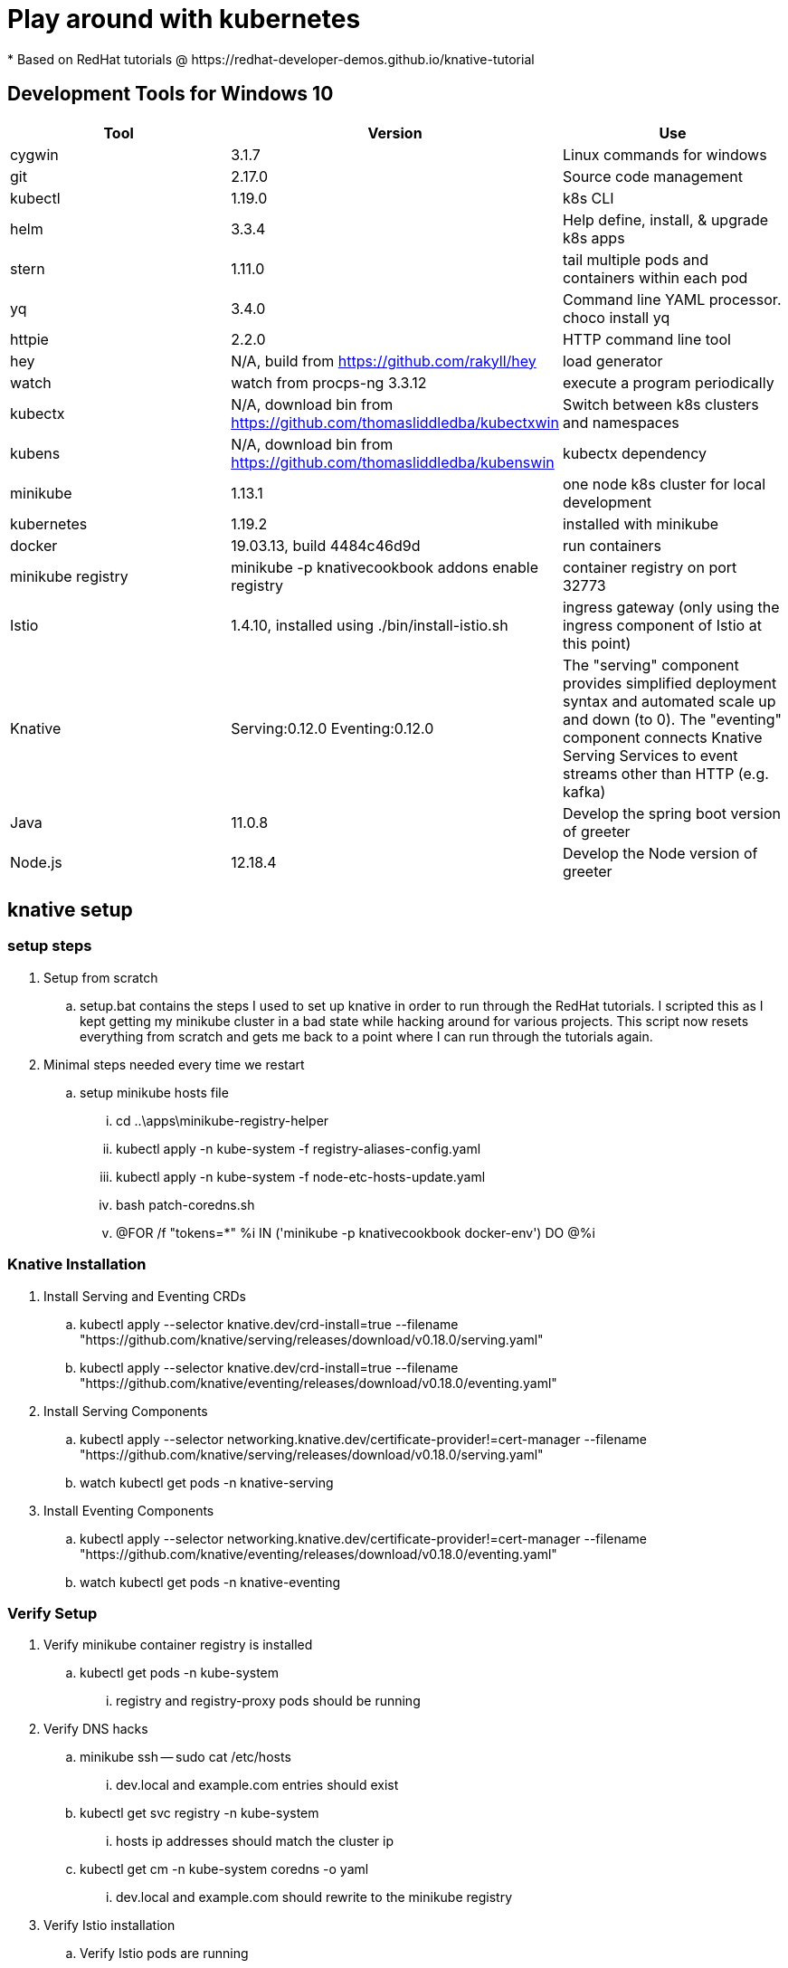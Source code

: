 = Play around with kubernetes
* Based on RedHat tutorials @ https://redhat-developer-demos.github.io/knative-tutorial

== Development Tools for Windows 10
|===
|Tool |Version |Use

|cygwin
|3.1.7
|Linux commands for windows

|git
|2.17.0
|Source code management

|kubectl
|1.19.0
|k8s CLI

|helm
|3.3.4
|Help define, install, & upgrade k8s apps

|stern
|1.11.0
|tail multiple pods and containers within each pod

|yq
|3.4.0
|Command line YAML processor. choco install yq

|httpie
|2.2.0
|HTTP command line tool

|hey
|N/A, build from https://github.com/rakyll/hey
|load generator

|watch
|watch from procps-ng 3.3.12
|execute a program periodically

|kubectx
|N/A, download bin from https://github.com/thomasliddledba/kubectxwin
|Switch between k8s clusters and namespaces

|kubens
|N/A, download bin from https://github.com/thomasliddledba/kubenswin
|kubectx dependency

|minikube
|1.13.1
|one node k8s cluster for local development

|kubernetes
|1.19.2
|installed with minikube

|docker
|19.03.13, build 4484c46d9d
|run containers

|minikube registry
|minikube -p knativecookbook addons enable registry
|container registry on port 32773

|Istio
|1.4.10, installed using ./bin/install-istio.sh
|ingress gateway (only using the ingress component of Istio at this point)

|Knative
|Serving:0.12.0 Eventing:0.12.0
|The "serving" component provides simplified deployment syntax and automated scale up and down (to 0). 
The "eventing" component connects Knative Serving Services to event streams other than HTTP (e.g. kafka)

|Java
|11.0.8
|Develop the spring boot version of greeter  

|Node.js
|12.18.4
|Develop the Node version of greeter 
|===

== knative setup

=== setup steps
. Setup from scratch
.. setup.bat contains the steps I used to set up knative in order to run through the RedHat tutorials.
I scripted this as I kept getting my minikube cluster in a bad state while hacking around for various projects.
This script now resets everything from scratch and gets me back to a point where I can run through the tutorials again.
. Minimal steps needed every time we restart
.. setup minikube hosts file
... cd ..\apps\minikube-registry-helper
... kubectl apply -n kube-system -f registry-aliases-config.yaml
... kubectl apply -n kube-system -f node-etc-hosts-update.yaml
... bash patch-coredns.sh
... @FOR /f "tokens=*" %i IN ('minikube -p knativecookbook docker-env') DO @%i

=== Knative Installation
. Install Serving and Eventing CRDs
.. kubectl apply --selector knative.dev/crd-install=true --filename "https://github.com/knative/serving/releases/download/v0.18.0/serving.yaml"
.. kubectl apply --selector knative.dev/crd-install=true --filename "https://github.com/knative/eventing/releases/download/v0.18.0/eventing.yaml"
. Install Serving Components
.. kubectl apply --selector networking.knative.dev/certificate-provider!=cert-manager --filename "https://github.com/knative/serving/releases/download/v0.18.0/serving.yaml"
.. watch kubectl get pods -n knative-serving
. Install Eventing Components
.. kubectl apply --selector networking.knative.dev/certificate-provider!=cert-manager --filename "https://github.com/knative/eventing/releases/download/v0.18.0/eventing.yaml"
.. watch kubectl get pods -n knative-eventing

=== Verify Setup
. Verify minikube container registry is installed
.. kubectl get pods -n kube-system
... registry and registry-proxy pods should be running
. Verify DNS hacks
.. minikube ssh -- sudo cat /etc/hosts
... dev.local and example.com entries should exist
.. kubectl get svc registry -n kube-system
... hosts ip addresses should match the cluster ip
.. kubectl get cm -n kube-system coredns -o yaml
... dev.local and example.com should rewrite to the minikube registry
. Verify Istio installation
.. Verify Istio pods are running
... kubectl get pods -n istio-system
.... 
... kubectl get svc istio-ingressgateway -n istio-system
.... if EXTERNAL-IP is <none> or <pending> then use the service's node port to access the gateway 
..... host="minikube ip"
..... port="kubectl -n istio-system get service istio-ingressgateway -o jsonpath='{.spec.ports[?(@.name=="http2")].nodePort}'")
.... for more detail, see https://istio.io/latest/docs/tasks/traffic-management/ingress/ingress-control/)
.. kubectl api-resources --api-group=networking.istio.io
.. kubectl api-resources --api-group=config.istio.io
.. kubectl api-resources --api-group=authentication.istio.io
.. kubectl api-resources --api-group=rbac.istio.io
. Verify Knative installation
.. Verify Serving and Eventing CRDs
... kubectl api-resources --api-group=serving.knative.dev
... kubectl api-resources --api-group=messaging.knative.dev
... kubectl api-resources --api-group=eventing.knative.dev
... kubectl api-resources --api-group=sources.eventing.knative.dev
... kubectl api-resources --api-group=sources.knative.dev
.. Verify Serving and Eventing Components
... watch kubectl get pods -n knative-serving
... watch kubectl get pods -n knative-eventing

. Verify docker configuration
.. docker images --format {{.Repository}}
... this should list all images managed by k8s, not just the k8s image that docker is aware of.
